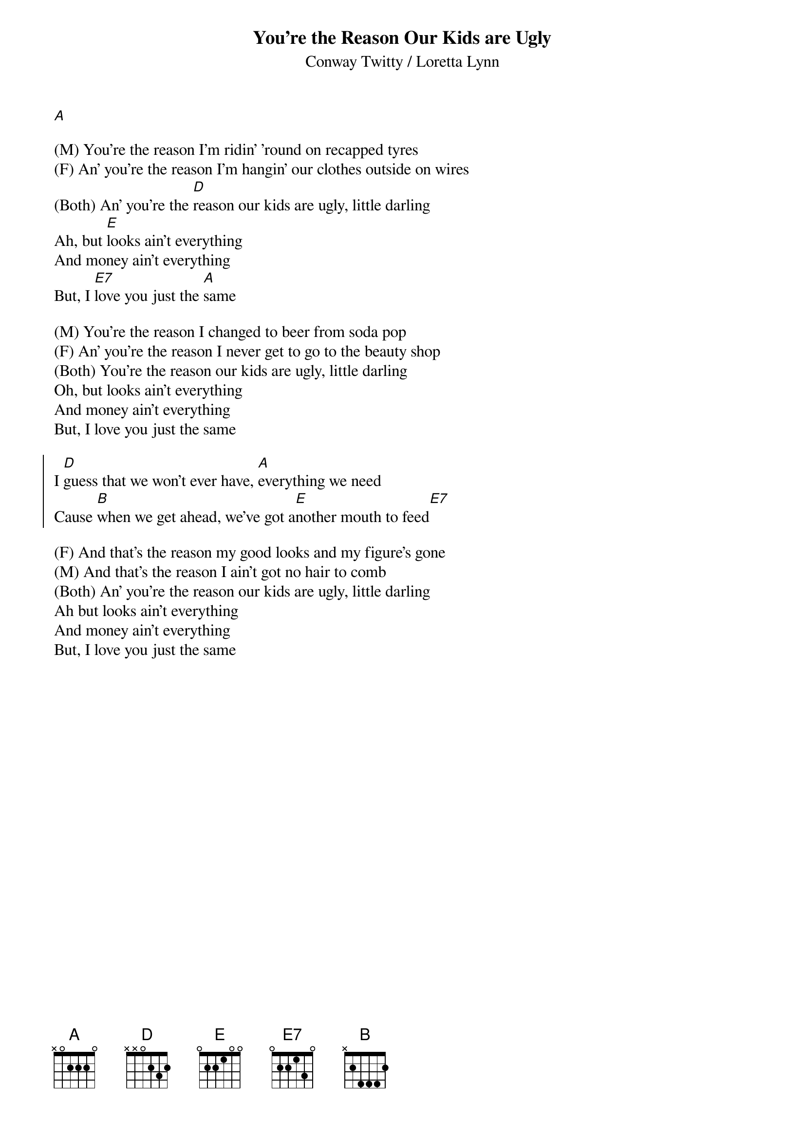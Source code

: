 {title: You're the Reason Our Kids are Ugly}
{subtitle: Conway Twitty / Loretta Lynn }

[A]

{sov}
(M) You're the reason I'm ridin' 'round on recapped tyres
(F) An' you're the reason I'm hangin' our clothes outside on wires
(Both) An' you're the [D]reason our kids are ugly, little darling
Ah, but [E]looks ain't everything
And money ain't everything
But, I [E7]love you just the [A]same
{eov}

{sov}
(M) You're the reason I changed to beer from soda pop
(F) An' you're the reason I never get to go to the beauty shop
(Both) You're the reason our kids are ugly, little darling
Oh, but looks ain't everything
And money ain't everything
But, I love you just the same
{eov}

{soc}
I [D]guess that we won't ever have, [A]everything we need
Cause [B]when we get ahead, we've got a[E]nother mouth to feed[E7]
{eoc}

{sov}
(F) And that's the reason my good looks and my figure's gone
(M) And that's the reason I ain't got no hair to comb
(Both) An' you're the reason our kids are ugly, little darling
Ah but looks ain't everything
And money ain't everything
But, I love you just the same
{eov}


